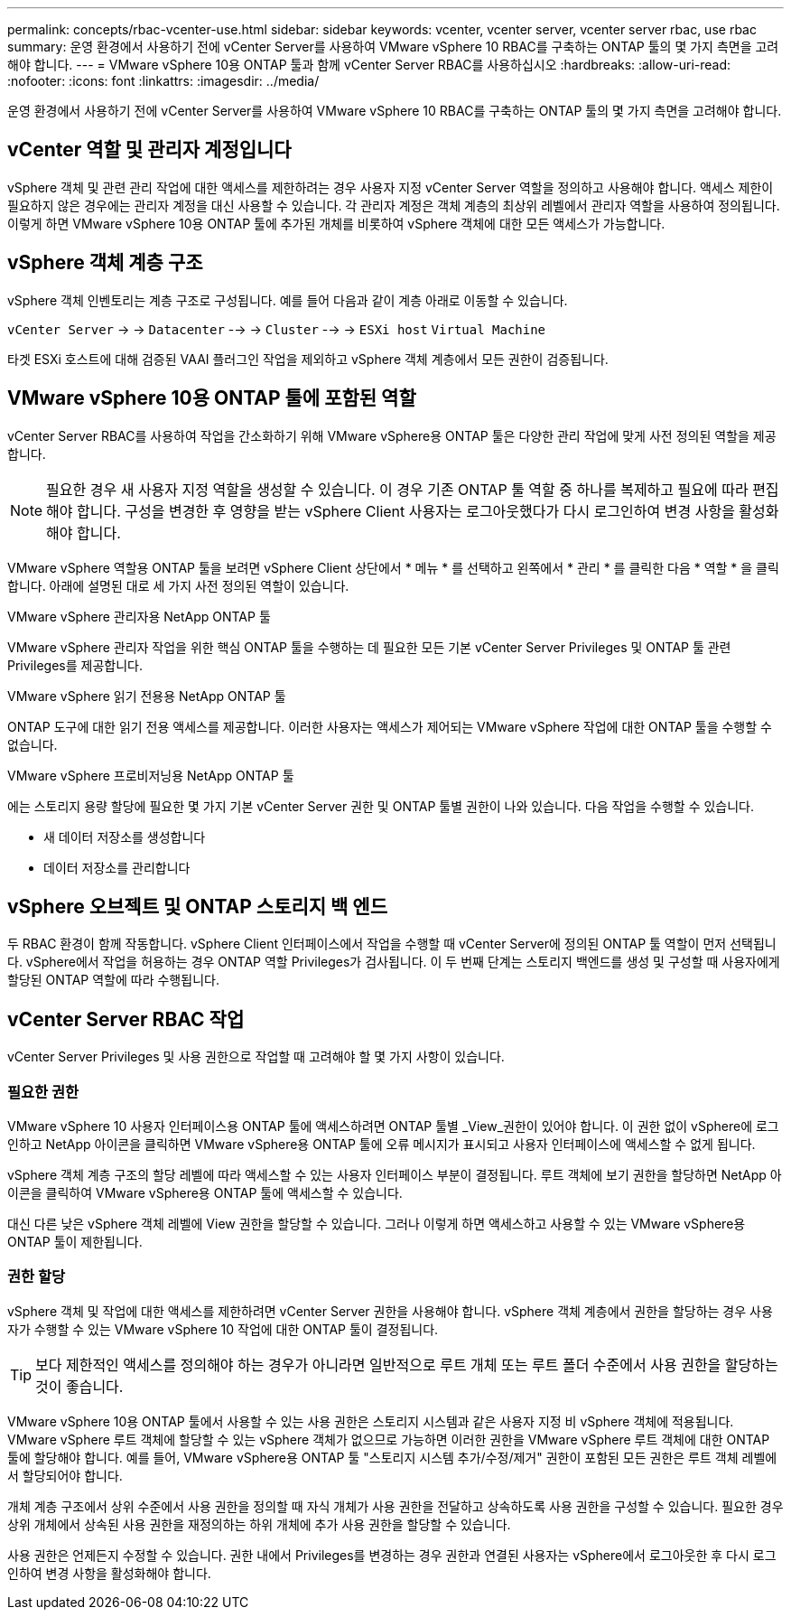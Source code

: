 ---
permalink: concepts/rbac-vcenter-use.html 
sidebar: sidebar 
keywords: vcenter, vcenter server, vcenter server rbac, use rbac 
summary: 운영 환경에서 사용하기 전에 vCenter Server를 사용하여 VMware vSphere 10 RBAC를 구축하는 ONTAP 툴의 몇 가지 측면을 고려해야 합니다. 
---
= VMware vSphere 10용 ONTAP 툴과 함께 vCenter Server RBAC를 사용하십시오
:hardbreaks:
:allow-uri-read: 
:nofooter: 
:icons: font
:linkattrs: 
:imagesdir: ../media/


[role="lead"]
운영 환경에서 사용하기 전에 vCenter Server를 사용하여 VMware vSphere 10 RBAC를 구축하는 ONTAP 툴의 몇 가지 측면을 고려해야 합니다.



== vCenter 역할 및 관리자 계정입니다

vSphere 객체 및 관련 관리 작업에 대한 액세스를 제한하려는 경우 사용자 지정 vCenter Server 역할을 정의하고 사용해야 합니다. 액세스 제한이 필요하지 않은 경우에는 관리자 계정을 대신 사용할 수 있습니다. 각 관리자 계정은 객체 계층의 최상위 레벨에서 관리자 역할을 사용하여 정의됩니다. 이렇게 하면 VMware vSphere 10용 ONTAP 툴에 추가된 개체를 비롯하여 vSphere 객체에 대한 모든 액세스가 가능합니다.



== vSphere 객체 계층 구조

vSphere 객체 인벤토리는 계층 구조로 구성됩니다. 예를 들어 다음과 같이 계층 아래로 이동할 수 있습니다.

`vCenter Server` -> -> `Datacenter` --> -> `Cluster` --> -> `ESXi host` `Virtual Machine`

타겟 ESXi 호스트에 대해 검증된 VAAI 플러그인 작업을 제외하고 vSphere 객체 계층에서 모든 권한이 검증됩니다.



== VMware vSphere 10용 ONTAP 툴에 포함된 역할

vCenter Server RBAC를 사용하여 작업을 간소화하기 위해 VMware vSphere용 ONTAP 툴은 다양한 관리 작업에 맞게 사전 정의된 역할을 제공합니다.


NOTE: 필요한 경우 새 사용자 지정 역할을 생성할 수 있습니다. 이 경우 기존 ONTAP 툴 역할 중 하나를 복제하고 필요에 따라 편집해야 합니다. 구성을 변경한 후 영향을 받는 vSphere Client 사용자는 로그아웃했다가 다시 로그인하여 변경 사항을 활성화해야 합니다.

VMware vSphere 역할용 ONTAP 툴을 보려면 vSphere Client 상단에서 * 메뉴 * 를 선택하고 왼쪽에서 * 관리 * 를 클릭한 다음 * 역할 * 을 클릭합니다. 아래에 설명된 대로 세 가지 사전 정의된 역할이 있습니다.

.VMware vSphere 관리자용 NetApp ONTAP 툴
VMware vSphere 관리자 작업을 위한 핵심 ONTAP 툴을 수행하는 데 필요한 모든 기본 vCenter Server Privileges 및 ONTAP 툴 관련 Privileges를 제공합니다.

.VMware vSphere 읽기 전용용 NetApp ONTAP 툴
ONTAP 도구에 대한 읽기 전용 액세스를 제공합니다. 이러한 사용자는 액세스가 제어되는 VMware vSphere 작업에 대한 ONTAP 툴을 수행할 수 없습니다.

.VMware vSphere 프로비저닝용 NetApp ONTAP 툴
에는 스토리지 용량 할당에 필요한 몇 가지 기본 vCenter Server 권한 및 ONTAP 툴별 권한이 나와 있습니다. 다음 작업을 수행할 수 있습니다.

* 새 데이터 저장소를 생성합니다
* 데이터 저장소를 관리합니다




== vSphere 오브젝트 및 ONTAP 스토리지 백 엔드

두 RBAC 환경이 함께 작동합니다. vSphere Client 인터페이스에서 작업을 수행할 때 vCenter Server에 정의된 ONTAP 툴 역할이 먼저 선택됩니다. vSphere에서 작업을 허용하는 경우 ONTAP 역할 Privileges가 검사됩니다. 이 두 번째 단계는 스토리지 백엔드를 생성 및 구성할 때 사용자에게 할당된 ONTAP 역할에 따라 수행됩니다.



== vCenter Server RBAC 작업

vCenter Server Privileges 및 사용 권한으로 작업할 때 고려해야 할 몇 가지 사항이 있습니다.



=== 필요한 권한

VMware vSphere 10 사용자 인터페이스용 ONTAP 툴에 액세스하려면 ONTAP 툴별 _View_권한이 있어야 합니다. 이 권한 없이 vSphere에 로그인하고 NetApp 아이콘을 클릭하면 VMware vSphere용 ONTAP 툴에 오류 메시지가 표시되고 사용자 인터페이스에 액세스할 수 없게 됩니다.

vSphere 객체 계층 구조의 할당 레벨에 따라 액세스할 수 있는 사용자 인터페이스 부분이 결정됩니다. 루트 객체에 보기 권한을 할당하면 NetApp 아이콘을 클릭하여 VMware vSphere용 ONTAP 툴에 액세스할 수 있습니다.

대신 다른 낮은 vSphere 객체 레벨에 View 권한을 할당할 수 있습니다. 그러나 이렇게 하면 액세스하고 사용할 수 있는 VMware vSphere용 ONTAP 툴이 제한됩니다.



=== 권한 할당

vSphere 객체 및 작업에 대한 액세스를 제한하려면 vCenter Server 권한을 사용해야 합니다. vSphere 객체 계층에서 권한을 할당하는 경우 사용자가 수행할 수 있는 VMware vSphere 10 작업에 대한 ONTAP 툴이 결정됩니다.


TIP: 보다 제한적인 액세스를 정의해야 하는 경우가 아니라면 일반적으로 루트 개체 또는 루트 폴더 수준에서 사용 권한을 할당하는 것이 좋습니다.

VMware vSphere 10용 ONTAP 툴에서 사용할 수 있는 사용 권한은 스토리지 시스템과 같은 사용자 지정 비 vSphere 객체에 적용됩니다. VMware vSphere 루트 객체에 할당할 수 있는 vSphere 객체가 없으므로 가능하면 이러한 권한을 VMware vSphere 루트 객체에 대한 ONTAP 툴에 할당해야 합니다. 예를 들어, VMware vSphere용 ONTAP 툴 "스토리지 시스템 추가/수정/제거" 권한이 포함된 모든 권한은 루트 객체 레벨에서 할당되어야 합니다.

개체 계층 구조에서 상위 수준에서 사용 권한을 정의할 때 자식 개체가 사용 권한을 전달하고 상속하도록 사용 권한을 구성할 수 있습니다. 필요한 경우 상위 개체에서 상속된 사용 권한을 재정의하는 하위 개체에 추가 사용 권한을 할당할 수 있습니다.

사용 권한은 언제든지 수정할 수 있습니다. 권한 내에서 Privileges를 변경하는 경우 권한과 연결된 사용자는 vSphere에서 로그아웃한 후 다시 로그인하여 변경 사항을 활성화해야 합니다.
